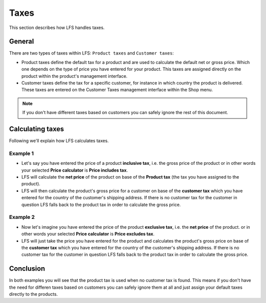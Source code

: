 .. index:: Taxes

.. _general-taxes:

=====
Taxes
=====

This section describes how LFS handles taxes.

General
=======

There are two types of taxes within LFS: ``Product taxes`` and ``Customer taxes``:

* Product taxes define the default tax for a product and are used to calculate
  the default net or gross price. Which one depends on the type of price you
  have entered for your product. This taxes are assigned directly on the
  product within the product's management interface.

* Customer taxes define the tax for a specific customer, for instance in which
  country the product is delivered. These taxes are entered on the Customer
  Taxes management interface within the Shop menu.

.. Note::

      If you don't have different taxes based on customers you can safely
      ignore the rest of this document.

Calculating taxes
=================

Following we'll explain how LFS calculates taxes.

Example 1
---------

* Let's say you have entered the price of a product **inclusive tax**, i.e.
  the gross price of the product or in other words your selected **Price
  calculator** is **Price includes tax**.

* LFS will calculate the **net price** of the product on base of the
  **Product tax** (the tax you have assigned to the product).

* LFS will then calculate the product's gross price for a customer on base of
  the **customer tax** which you have entered for the country of the customer's
  shipping address. If there is no customer tax for the customer in question
  LFS falls back to the product tax in order to calculate the gross price.

Example 2
---------

* Now let's imagine you have entered the price of the product **exclusive tax**,
  i.e. the **net price** of the product. or in other words your selected
  **Price calculator** is **Price excludes tax**.

* LFS will just take the price you have entered for the product and calculates
  the product's gross price on base of the **customer tax** which you have
  entered for the country of the customer's shipping address. If there is no
  customer tax for the customer in question LFS falls back to the product tax
  in order to calculate the gross price.

Conclusion
==========

In both examples you will see that the product tax is used when no customer
tax is found. This means if you don't have the need for differen taxes based
on customers you can safely ignore them at all and just assign your default
taxes directly to the products.

.. seealso::

    * :ref:`Manage product taxes <management-taxes>`
    * :ref:`Manage customer taxes <management-customer-taxes>`
